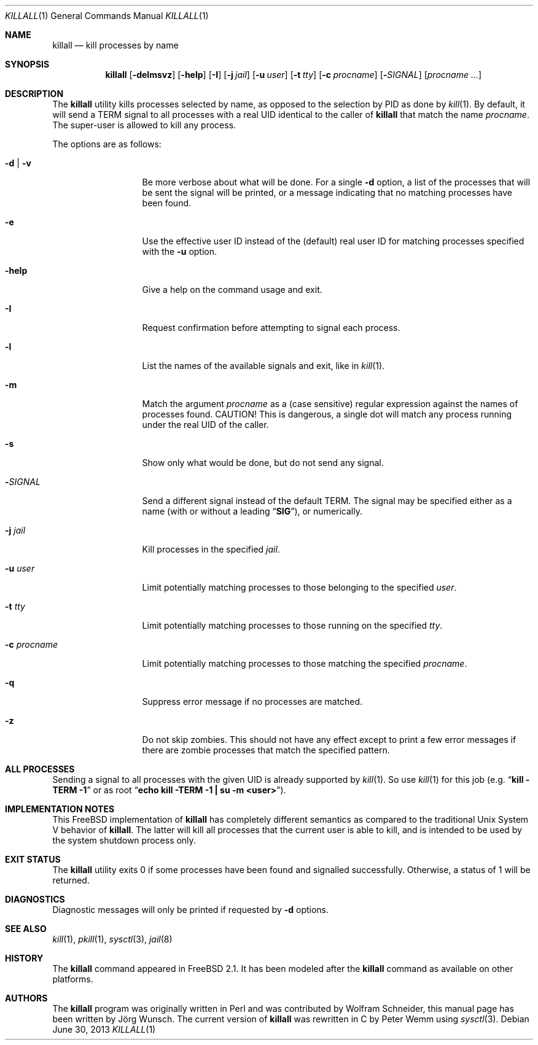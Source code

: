 .\" Copyright (C) 1995 by Joerg Wunsch, Dresden
.\" All rights reserved.
.\"
.\" Redistribution and use in source and binary forms, with or without
.\" modification, are permitted provided that the following conditions
.\" are met:
.\" 1. Redistributions of source code must retain the above copyright
.\"    notice, this list of conditions and the following disclaimer.
.\" 2. Redistributions in binary form must reproduce the above copyright
.\"    notice, this list of conditions and the following disclaimer in the
.\"    documentation and/or other materials provided with the distribution.
.\"
.\" THIS SOFTWARE IS PROVIDED BY THE AUTHOR(S) ``AS IS'' AND ANY EXPRESS
.\" OR IMPLIED WARRANTIES, INCLUDING, BUT NOT LIMITED TO, THE IMPLIED
.\" WARRANTIES OF MERCHANTABILITY AND FITNESS FOR A PARTICULAR PURPOSE ARE
.\" DISCLAIMED.  IN NO EVENT SHALL THE AUTHOR(S) BE LIABLE FOR ANY DIRECT,
.\" INDIRECT, INCIDENTAL, SPECIAL, EXEMPLARY, OR CONSEQUENTIAL DAMAGES
.\" (INCLUDING, BUT NOT LIMITED TO, PROCUREMENT OF SUBSTITUTE GOODS OR
.\" SERVICES; LOSS OF USE, DATA, OR PROFITS; OR BUSINESS INTERRUPTION)
.\" HOWEVER CAUSED AND ON ANY THEORY OF LIABILITY, WHETHER IN CONTRACT,
.\" STRICT LIABILITY, OR TORT (INCLUDING NEGLIGENCE OR OTHERWISE) ARISING
.\" IN ANY WAY OUT OF THE USE OF THIS SOFTWARE, EVEN IF ADVISED OF THE
.\" POSSIBILITY OF SUCH DAMAGE.
.\"
.\" $FreeBSD: releng/12.0/usr.bin/killall/killall.1 252428 2013-06-30 20:27:31Z mjg $
.\"
.Dd June 30, 2013
.Dt KILLALL 1
.Os
.Sh NAME
.Nm killall
.Nd kill processes by name
.Sh SYNOPSIS
.Nm
.Op Fl delmsvz
.Op Fl help
.Op Fl I
.Op Fl j Ar jail
.Op Fl u Ar user
.Op Fl t Ar tty
.Op Fl c Ar procname
.Op Fl Ar SIGNAL
.Op Ar procname ...
.Sh DESCRIPTION
The
.Nm
utility kills processes selected by name, as opposed to the selection by PID
as done by
.Xr kill 1 .
By default, it will send a
.Dv TERM
signal to all processes with a real UID identical to the
caller of
.Nm
that match the name
.Ar procname .
The super-user is allowed to kill any process.
.Pp
The options are as follows:
.Bl -tag -width ".Fl c Ar procname"
.It Fl d | v
Be more verbose about what will be done.
For a single
.Fl d
option, a list of the processes that will be sent the signal will be
printed, or a message indicating that no matching processes have been
found.
.It Fl e
Use the effective user ID instead of the (default) real user ID for matching
processes specified with the
.Fl u
option.
.It Fl help
Give a help on the command usage and exit.
.It Fl I
Request confirmation before attempting to signal each
process.
.It Fl l
List the names of the available signals and exit, like in
.Xr kill 1 .
.It Fl m
Match the argument
.Ar procname
as a (case sensitive) regular expression against the names
of processes found.
CAUTION!
This is dangerous, a single dot will match any process
running under the real UID of the caller.
.It Fl s
Show only what would be done, but do not send any signal.
.It Fl Ar SIGNAL
Send a different signal instead of the default
.Dv TERM .
The signal may be specified either as a name
(with or without a leading
.Dq Li SIG ) ,
or numerically.
.It Fl j Ar jail
Kill processes in the specified
.Ar jail .
.It Fl u Ar user
Limit potentially matching processes to those belonging to
the specified
.Ar user .
.It Fl t Ar tty
Limit potentially matching processes to those running on
the specified
.Ar tty .
.It Fl c Ar procname
Limit potentially matching processes to those matching
the specified
.Ar procname .
.It Fl q
Suppress error message if no processes are matched.
.It Fl z
Do not skip zombies.
This should not have any effect except to print a few error messages
if there are zombie processes that match the specified pattern.
.El
.Sh ALL PROCESSES
Sending a signal to all processes with the given UID
is already supported by
.Xr kill 1 .
So use
.Xr kill 1
for this job (e.g.\&
.Dq Li "kill -TERM -1"
or as root
.Dq Li "echo kill -TERM -1 | su -m <user>" ) .
.Sh IMPLEMENTATION NOTES
This
.Fx
implementation of
.Nm
has completely different semantics as compared to the traditional
.Ux
System V behavior of
.Nm .
The latter will kill all processes that the current user is able to
kill, and is intended to be used by the system shutdown process only.
.Sh EXIT STATUS
The
.Nm
utility exits 0 if some processes have been found and
signalled successfully.
Otherwise, a status of 1 will be
returned.
.Sh DIAGNOSTICS
Diagnostic messages will only be printed if requested by
.Fl d
options.
.Sh SEE ALSO
.Xr kill 1 ,
.Xr pkill 1 ,
.Xr sysctl 3 ,
.Xr jail 8
.Sh HISTORY
The
.Nm
command appeared in
.Fx 2.1 .
It has been modeled after the
.Nm
command as available on other platforms.
.Sh AUTHORS
.An -nosplit
The
.Nm
program was originally written in Perl and was contributed by
.An Wolfram Schneider ,
this manual page has been written by
.An J\(:org Wunsch .
The current version of
.Nm
was rewritten in C by
.An Peter Wemm
using
.Xr sysctl 3 .
